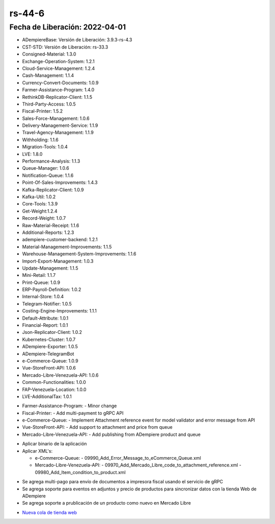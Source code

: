 .. _documento/versión-44-6:

.. _Nueva cola de tienda web: https://github.com/erpcya/Control-PROSEIN/issues/214

**rs-44-6**
===========

**Fecha de Liberación:** 2022-04-01
-----------------------------------

.. data:: Soporte a Versiones

- ADempiereBase: Versión de Liberación: 3.9.3-rs-4.3
- CST-STD: Versión de Liberación: rs-33.3
- Consigned-Material: 1.3.0
- Exchange-Operation-System: 1.2.1
- Cloud-Service-Management: 1.2.4
- Cash-Management: 1.1.4
- Currency-Convert-Documents: 1.0.9
- Farmer-Assistance-Program: 1.4.0
- RethinkDB-Replicator-Client: 1.1.5
- Third-Party-Access: 1.0.5
- Fiscal-Printer: 1.5.2
- Sales-Force-Management: 1.0.6
- Delivery-Management-Service: 1.1.9
- Travel-Agency-Management: 1.1.9
- Withholding: 1.1.6
- Migration-Tools: 1.0.4
- LVE: 1.8.0
- Performance-Analysis: 1.1.3
- Queue-Manager: 1.0.6
- Notification-Queue: 1.1.6
- Point-Of-Sales-Improvements: 1.4.3
- Kafka-Replicator-Client: 1.0.9
- Kafka-Util: 1.0.2
- Core-Tools: 1.3.9
- Get-Weight:1.2.4
- Record-Weight: 1.0.7
- Raw-Material-Receipt: 1.1.6
- Additional-Reports: 1.2.3
- adempiere-customer-backend: 1.2.1
- Material-Management-Improvements: 1.1.5
- Warehouse-Management-System-Improvements: 1.1.6
- Import-Export-Management: 1.0.3
- Update-Management: 1.1.5
- Mini-Retail: 1.1.7
- Print-Queue: 1.0.9
- ERP-Payroll-Definition: 1.0.2
- Internal-Store: 1.0.4
- Telegram-Notifier: 1.0.5
- Costing-Engine-Improvements: 1.1.1
- Default-Attribute: 1.0.1
- Financial-Report: 1.0.1
- Json-Replicator-Client: 1.0.2
- Kubernetes-Cluster: 1.0.7
- ADempiere-Exporter: 1.0.5
- ADempiere-TelegramBot
- e-Commerce-Queue: 1.0.9
- Vue-StoreFront-API: 1.0.6
- Mercado-Libre-Venezuela-API: 1.0.6
- Common-Functionalities: 1.0.0
- FAP-Venezuela-Location: 1.0.0
- LVE-AdditionalTax: 1.0.1

.. data:: Detalle Técnico

- Farmer-Assistance-Program:
  - Minor change

- Fiscal-Printer:
  - Add multi-payment to gRPC API

- e-Commerce-Queue:
  - Implement Attachment reference event for model validator and error message from API

- Vue-StoreFront-API:
  - Add support to attachment and price from queue

- Mercado-Libre-Venezuela-API:
  - Add publishing from ADempiere product and queue

.. data:: Requerimientos

- Aplicar binario de la aplicación
- Aplicar XML's:

  - e-Commerce-Queue:
    - 09990_Add_Error_Message_to_eCommerce_Queue.xml
  - Mercado-Libre-Venezuela-API:
    - 09970_Add_Mercado_Libre_code_to_attachment_reference.xml
    - 09980_Add_Item_condition_to_product.xml

.. data:: Novedades

- Se agrega multi-pago para envío de documentos a impresora fiscal usando el servicio de gRPC
- Se agrega soporte para eventos en adjuntos y precio de productos para sincronizar datos con la tienda Web de ADempiere
- Se agrega soporte a prublicación de un producto como nuevo en Mercado Libre

.. data:: Reportes Relacionados

- `Nueva cola de tienda web`_